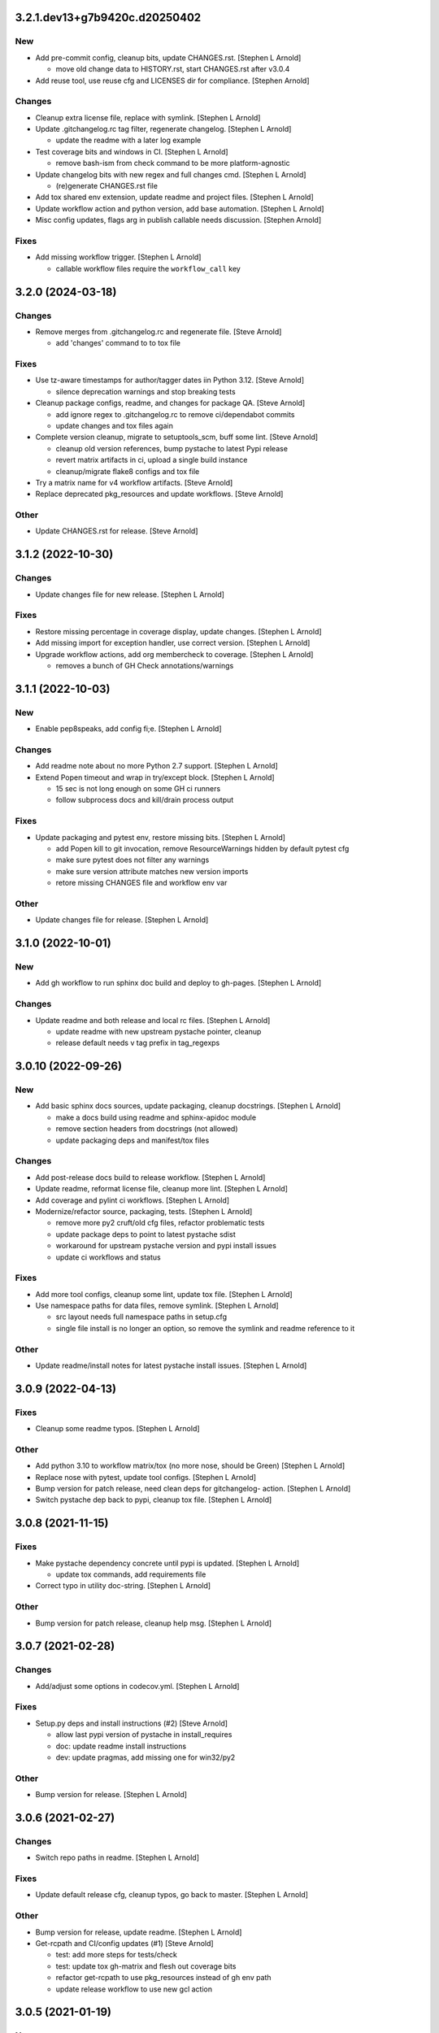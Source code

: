3.2.1.dev13+g7b9420c.d20250402
------------------------------

New
~~~
- Add pre-commit config, cleanup bits, update CHANGES.rst. [Stephen L
  Arnold]

  * move old change data to HISTORY.rst, start CHANGES.rst after v3.0.4
- Add reuse tool, use reuse cfg and LICENSES dir for compliance.
  [Stephen Arnold]

Changes
~~~~~~~
- Cleanup extra license file, replace with symlink. [Stephen L Arnold]
- Update .gitchangelog.rc tag filter, regenerate changelog. [Stephen L
  Arnold]

  * update the readme with a later log example
- Test coverage bits and windows in CI. [Stephen L Arnold]

  * remove bash-ism from check command to be more platform-agnostic
- Update changelog bits with new regex and full changes cmd. [Stephen L
  Arnold]

  * (re)generate CHANGES.rst file
- Add tox shared env extension, update readme and project files.
  [Stephen L Arnold]
- Update workflow action and python version, add base automation.
  [Stephen L Arnold]
- Misc config updates, flags arg in publish callable needs discussion.
  [Stephen Arnold]

Fixes
~~~~~
- Add missing workflow trigger. [Stephen L Arnold]

  * callable workflow files require the ``workflow_call`` key


3.2.0 (2024-03-18)
------------------

Changes
~~~~~~~
- Remove merges from .gitchangelog.rc and regenerate file. [Steve
  Arnold]

  * add 'changes' command to to tox file

Fixes
~~~~~
- Use tz-aware timestamps for author/tagger dates iin Python 3.12.
  [Steve Arnold]

  * silence deprecation warnings and stop breaking tests
- Cleanup package configs, readme, and changes for package QA. [Steve
  Arnold]

  * add ignore regex to .gitchangelog.rc to remove ci/dependabot commits
  * update changes and tox files again
- Complete version cleanup, migrate to setuptools_scm, buff some lint.
  [Steve Arnold]

  * cleanup old version references, bump pystache to latest Pypi release
  * revert matrix artifacts in ci, upload a single build instance
  * cleanup/migrate flake8 configs and tox file
- Try a matrix name for v4 workflow artifacts. [Steve Arnold]
- Replace deprecated pkg_resources and update workflows. [Steve Arnold]

Other
~~~~~
- Update CHANGES.rst for release. [Steve Arnold]


3.1.2 (2022-10-30)
------------------

Changes
~~~~~~~
- Update changes file for new release. [Stephen L Arnold]

Fixes
~~~~~
- Restore missing percentage in coverage display, update changes.
  [Stephen L Arnold]
- Add missing import for exception handler, use correct version.
  [Stephen L Arnold]
- Upgrade workflow actions, add org membercheck to coverage. [Stephen L
  Arnold]

  * removes a bunch of GH Check annotations/warnings


3.1.1 (2022-10-03)
------------------

New
~~~
- Enable pep8speaks, add config fi;e. [Stephen L Arnold]

Changes
~~~~~~~
- Add readme note about no more Python 2.7 support. [Stephen L Arnold]
- Extend Popen timeout and wrap in try/except block. [Stephen L Arnold]

  * 15 sec is not long enough on some GH ci runners
  * follow subprocess docs and kill/drain process output

Fixes
~~~~~
- Update packaging and pytest env, restore missing bits. [Stephen L
  Arnold]

  * add Popen kill to git invocation, remove ResourceWarnings hidden
    by default pytest cfg
  * make sure pytest does not filter any warnings
  * make sure version attribute matches new version imports
  * retore missing CHANGES file and workflow env var

Other
~~~~~
- Update changes file for release. [Stephen L Arnold]


3.1.0 (2022-10-01)
------------------

New
~~~
- Add gh workflow to run sphinx doc build and deploy to gh-pages.
  [Stephen L Arnold]

Changes
~~~~~~~
- Update readme and both release and local rc files. [Stephen L Arnold]

  * update readme with new upstream pystache pointer, cleanup
  * release default needs v tag prefix in tag_regexps


3.0.10 (2022-09-26)
-------------------

New
~~~
- Add basic sphinx docs sources, update packaging, cleanup docstrings.
  [Stephen L Arnold]

  * make a docs build using readme and sphinx-apidoc module
  * remove section headers from docstrings (not allowed)
  * update packaging deps and manifest/tox files

Changes
~~~~~~~
- Add post-release docs build to release workflow. [Stephen L Arnold]
- Update readme, reformat license file, cleanup more lint. [Stephen L
  Arnold]
- Add coverage and pylint ci workflows. [Stephen L Arnold]
- Modernize/refactor source, packaging, tests. [Stephen L Arnold]

  * remove more py2 cruft/old cfg files, refactor problematic tests
  * update package deps to point to latest pystache sdist
  * workaround for upstream pystache version and pypi install issues
  * update ci workflows and status

Fixes
~~~~~
- Add more tool configs, cleanup some lint, update tox file. [Stephen L
  Arnold]
- Use namespace paths for data files, remove symlink. [Stephen L Arnold]

  * src layout needs full namespace paths in setup.cfg
  * single file install is no longer an option, so remove the symlink
    and readme reference to it

Other
~~~~~
- Update readme/install notes for latest pystache install issues.
  [Stephen L Arnold]


3.0.9 (2022-04-13)
------------------

Fixes
~~~~~
- Cleanup some readme typos. [Stephen L Arnold]

Other
~~~~~
- Add python 3.10 to workflow matrix/tox (no more nose, should be Green)
  [Stephen L Arnold]
- Replace nose with pytest, update tool configs. [Stephen L Arnold]
- Bump version for patch release, need clean deps for gitchangelog-
  action. [Stephen L Arnold]
- Switch pystache dep back to pypi, cleanup tox file. [Stephen L Arnold]


3.0.8 (2021-11-15)
------------------

Fixes
~~~~~
- Make pystache dependency concrete until pypi is updated. [Stephen L
  Arnold]

  * update tox commands, add requirements file
- Correct typo in utility doc-string. [Stephen L Arnold]

Other
~~~~~
- Bump version for patch release, cleanup help msg. [Stephen L Arnold]


3.0.7 (2021-02-28)
------------------

Changes
~~~~~~~
- Add/adjust some options in codecov.yml. [Stephen L Arnold]

Fixes
~~~~~
- Setup.py deps and install instructions (#2) [Steve Arnold]

  * allow last pypi version of pystache in install_requires
  * doc: update readme install instructions
  * dev: update pragmas, add missing one for win32/py2

Other
~~~~~
- Bump version for release. [Stephen L Arnold]


3.0.6 (2021-02-27)
------------------

Changes
~~~~~~~
- Switch repo paths in readme. [Stephen L Arnold]

Fixes
~~~~~
- Update default release cfg, cleanup typos, go back to master. [Stephen
  L Arnold]

Other
~~~~~
- Bump version for release, update readme. [Stephen L Arnold]
- Get-rcpath and CI/config updates (#1) [Steve Arnold]

  * test: add more steps for tests/check
  * test: update tox gh-matrix and flesh out coverage bits
  * refactor get-rcpath to use pkg_resources instead of gh env path
  * update release workflow to use new gcl action


3.0.5 (2021-01-19)
------------------

New
~~~
- Ci: shiny version bump for packaging and add some new wheels. [Stephen
  L Arnold]

Changes
~~~~~~~
- Note about gitchangelog.rc.github.release config, cleanup. [Stephen L
  Arnold]
- Ci: add wheel check and disable appveyor ci. [Stephen L Arnold]
- Ci: export shell var PYTHONIOENCODING to utf-8. [Stephen L Arnold]

Fixes
~~~~~
- Ci: use pep517 builder to get the right wheel install deps. [Stephen L
  Arnold]
- Ci: add the nose traverse-namespace setting for windows py38+ [Stephen
  L Arnold]

Other
~~~~~
- Bump version in readme example and drop appveyor badge. [Stephen L
  Arnold]


3.0.4-4 (2020-12-09)
--------------------

New
~~~
- Re-package get-rcpath helper script, install to bin directory.
  [Stephen L Arnold]

Other
~~~~~
- Bump version 3.0.4-3 -> 3.0.4-4 for release. [Stephen L Arnold]
- README.rst: add github action feature bullet. [Stephen L Arnold]


3.0.4-3 (2020-12-08)
--------------------

New
~~~
- Add default compact reference config for github release action.
  [Stephen L Arnold]

Other
~~~~~
- Bump version and fix README tab whitespace error. [Stephen L Arnold]
- Bug: revert windows-latest due to env code page errors. [Stephen L
  Arnold]
- Try msys install latest git to workaround the encoding test issue.
  [Stephen L Arnold]
- Restore pager cfg, leave one more artifact, then revert windows-
  latest. [Stephen L Arnold]
- One more try with msys2 mingw64 env and git pkg (may not like tox)
  [Stephen L Arnold]
- Restore the git config checkout cmds for crlf/i18n. [Stephen L Arnold]
- Fix checkout step (needs commit data) and shorten install list.
  [Stephen L Arnold]
- Try msys install latest git to workaround the encoding test issue.
  [Stephen L Arnold]


3.0.4-2 (2020-11-20)
--------------------
- Bump version 3.0.4-1 -> 3.0.4-2 and update readme. [Stephen L Arnold]
- Go back to github windows disabled. [Stephen L Arnold]
- Try the input git config setting just for kicks. [Stephen L Arnold]
- Disable windows until the github windows image has more git. [Stephen
  L Arnold]
- Recover "working" config (except the windows test runner/encoding
  errors) [Stephen L Arnold]
- Keep git history for install check, update README.rst. [Stephen L
  Arnold]
- Allow py27 for a while longer, update tox and setup.cfg. [Stephen L
  Arnold]
- Modify CI commands to follow the appveyor pattern. [Stephen L Arnold]
- Migrate CI to github actions. [Stephen L Arnold]


3.0.4-1 (2020-11-08)
--------------------
- Bump version 3.0.4 -> 3.0.4-1 and fix badge url. [Stephen L Arnold]
- Restore pystache support for testing, use github url for source.
  [Stephen L Arnold]
- Appveyor.yml: cleanup pip install a bit. [Stephen L Arnold]
- Use .travis scripts (borrowed from simplejson) to sort out osx
  pythons. [Stephen L Arnold]
- Update INSTALL snippet and add osx to travis build matrix. [Stephen L
  Arnold]
- README.rst: sync content, add venv/tox sections, remove mustache refs.
  [Stephen L Arnold]
- Dev: add/document test and ci deps as extras_require, cleanup old
  files. [Stephen L Arnold]
- Dev: add support for 'pN' version suffix for post/patch releases.
  [Stephen L Arnold]
- README.rst: revert appveyor tokenized url for github project path.
  [Stephen L Arnold]
- README.rst: switch to tokenized appveyor badge url. [Stephen L Arnold]
- README.rst: restore appveyor badge, replace with org in github urls.
  [Stephen L Arnold]
- Appveyor.yml: install test deps with pip since we don't have tox.
  [Stephen L Arnold]
- Appveyor.yml: update install cmds and python version, re-enable.
  [Stephen L Arnold]
- .gitchangelog.rc: remove cruft to fix --debug arg. [Stephen L Arnold]

  * use git describe directly instead of (alredy removed) shell wrapper
- Add a .codeclimate.yml config file. [Stephen L Arnold]
- Clean out pytest, restore upstream nose config and use nosetest.
  [Stephen L Arnold]

  * also restore internal coverage command runner in test/common.py
- Force travis to install system pkg for (optional) runtime dep.
  [Stephen L Arnold]
- Setup.cfg: add missing mako dep and add linting to CI tests. [Stephen
  L Arnold]
- Revert "move version var to module level and read it via attr in
  setup.cfg" [Stephen L Arnold]

  This reverts commit fa496a29ac95e98a564c4fe38ca50e52f0de7383.
- Move version var to module level and read it via attr in setup.cfg.
  [Stephen L Arnold]
- Force setuptools upgrade in travis env. [Stephen L Arnold]
- README.rst: point license badge at pypi so it actually works. [Stephen
  L Arnold]

  * github fails to indentify it as BSD so github badge type fails
  * also switch travis urls to travis-ci.com <sigh>
- README.rst: swap out upstream badges for local ones. [Stephen L
  Arnold]
- Disable old CI and add new baseline travis.org cfg. [Stephen L Arnold]
- Add legacy tox.ini and .gitignore with python stuffs. [Stephen L
  Arnold]
- Setup.cfg: fleash out minimum settings for proper PEP 517 install.
  [Stephen L Arnold]
- Remove last vestiges of mustache support and tests (long stale
  upstream) [Stephen L Arnold]
- Create PEP 517/518 compliant setup.cfg and set last version (3.0.4)
  [Stephen L Arnold]
